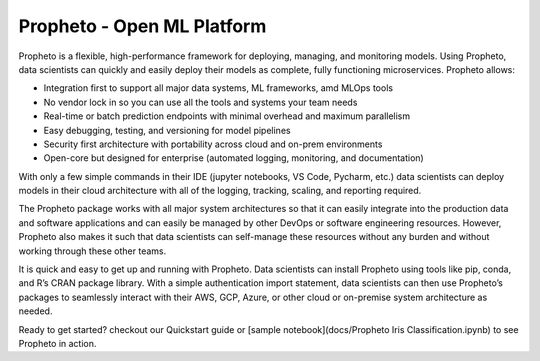 Propheto - Open ML Platform 
========

Propheto is a flexible, high-performance framework for deploying, managing, and monitoring models. Using Propheto, data scientists can quickly and easily deploy their models as complete, fully functioning microservices. Propheto allows:

- Integration first to support all major data systems, ML frameworks, amd MLOps tools
- No vendor lock in so you can use all the tools and systems your team needs
- Real-time or batch prediction endpoints with minimal overhead and maximum parallelism
- Easy debugging, testing, and versioning for model pipelines
- Security first architecture with portability across cloud and on-prem environments
- Open-core but designed for enterprise (automated logging, monitoring, and documentation)

With only a few simple commands in their IDE (jupyter notebooks, VS Code, Pycharm, etc.) data scientists can deploy models in their cloud architecture with all of the logging, tracking, scaling, and reporting required.

The Propheto package works with all major system architectures so that it can easily integrate into the production data and software applications and can easily be managed by other DevOps or software engineering resources. However, Propheto also makes it such that data scientists can self-manage these resources without any burden and without working through these other teams.

It is quick and easy to get up and running with Propheto. Data scientists can install Propheto using tools like pip, conda, and R’s CRAN package library. With a simple authentication import statement, data scientists can then use Propheto’s packages to seamlessly interact with their AWS, GCP, Azure, or other cloud or on-premise system architecture as needed.

Ready to get started? checkout our Quickstart guide or [sample notebook](docs/Propheto Iris Classification.ipynb) to see Propheto in action.